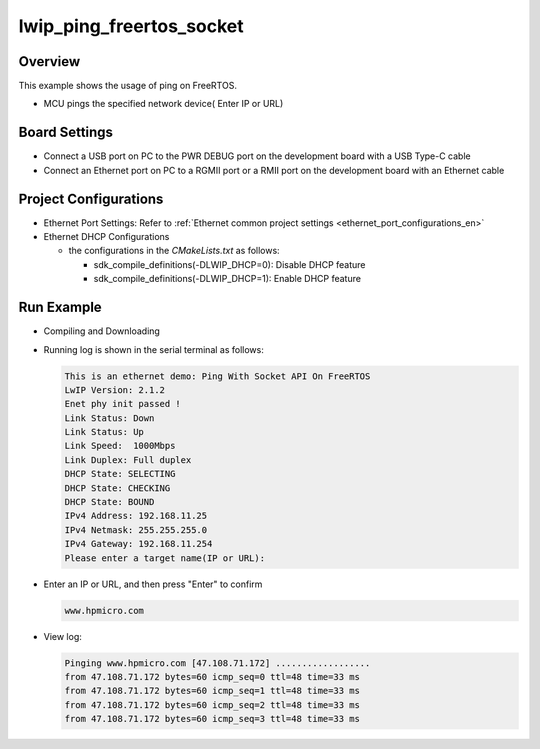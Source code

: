 .. _lwip_ping_freertos_socket:

lwip_ping_freertos_socket
==================================================

Overview
--------

This example shows the usage of ping  on FreeRTOS.

- MCU pings the specified network device( Enter IP or URL)

Board Settings
--------------

- Connect a USB port on PC to the PWR DEBUG port on the development board with a USB Type-C cable

- Connect an Ethernet port on PC to a RGMII port or a RMII port on the development board with an Ethernet cable

Project Configurations
----------------------

- Ethernet Port Settings: Refer to :ref:`Ethernet common project settings <ethernet_port_configurations_en>`

- Ethernet DHCP Configurations

  - the configurations in the `CMakeLists.txt` as follows:

    - sdk_compile_definitions(-DLWIP_DHCP=0): Disable DHCP feature

    - sdk_compile_definitions(-DLWIP_DHCP=1): Enable DHCP feature

Run Example
-----------

- Compiling and Downloading

- Running log is shown in the serial terminal as follows:


  .. code-block:: console

     This is an ethernet demo: Ping With Socket API On FreeRTOS
     LwIP Version: 2.1.2
     Enet phy init passed !
     Link Status: Down
     Link Status: Up
     Link Speed:  1000Mbps
     Link Duplex: Full duplex
     DHCP State: SELECTING
     DHCP State: CHECKING
     DHCP State: BOUND
     IPv4 Address: 192.168.11.25
     IPv4 Netmask: 255.255.255.0
     IPv4 Gateway: 192.168.11.254
     Please enter a target name(IP or URL):



- Enter an IP or URL, and then press "Enter" to confirm


  .. code-block:: console

     www.hpmicro.com



- View log:


  .. code-block:: console

     Pinging www.hpmicro.com [47.108.71.172] ..................
     from 47.108.71.172 bytes=60 icmp_seq=0 ttl=48 time=33 ms
     from 47.108.71.172 bytes=60 icmp_seq=1 ttl=48 time=33 ms
     from 47.108.71.172 bytes=60 icmp_seq=2 ttl=48 time=33 ms
     from 47.108.71.172 bytes=60 icmp_seq=3 ttl=48 time=33 ms


